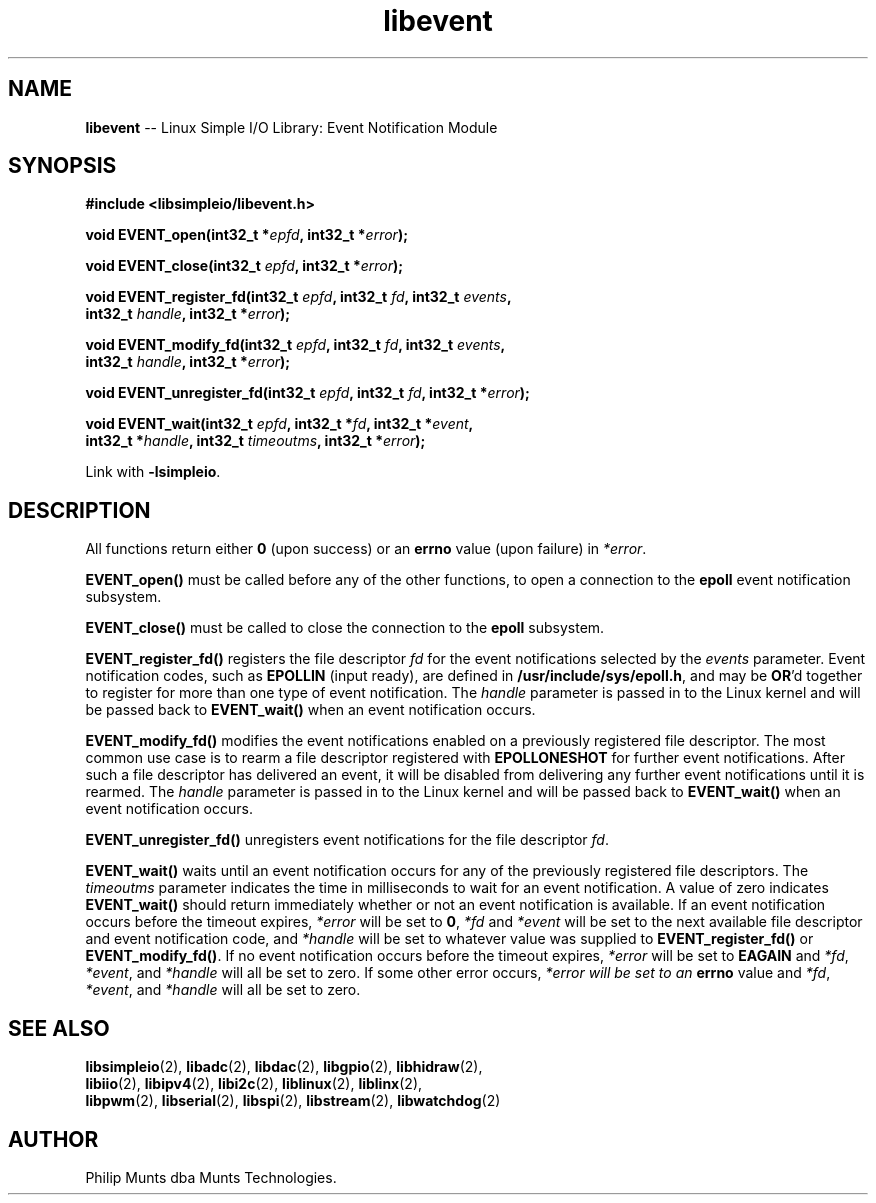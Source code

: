 .\" man page for Munts Technologies Linux Simple I/O Library
.\"
.\" Copyright (C)2016-2025, Philip Munts dba Munts Technologies.
.\"
.\" Redistribution and use in source and binary forms, with or without
.\" modification, are permitted provided that the following conditions are met:
.\"
.\" * Redistributions of source code must retain the above copyright notice,
.\"   this list of conditions and the following disclaimer.
.\"
.\" THIS SOFTWARE IS PROVIDED BY THE COPYRIGHT HOLDERS AND CONTRIBUTORS "AS IS"
.\" AND ANY EXPRESS OR IMPLIED WARRANTIES, INCLUDING, BUT NOT LIMITED TO, THE
.\" IMPLIED WARRANTIES OF MERCHANTABILITY AND FITNESS FOR A PARTICULAR PURPOSE
.\" ARE DISCLAIMED. IN NO EVENT SHALL THE COPYRIGHT HOLDER OR CONTRIBUTORS BE
.\" LIABLE FOR ANY DIRECT, INDIRECT, INCIDENTAL, SPECIAL, EXEMPLARY, OR
.\" CONSEQUENTIAL DAMAGES (INCLUDING, BUT NOT LIMITED TO, PROCUREMENT OF
.\" SUBSTITUTE GOODS OR SERVICES; LOSS OF USE, DATA, OR PROFITS; OR BUSINESS
.\" INTERRUPTION) HOWEVER CAUSED AND ON ANY THEORY OF LIABILITY, WHETHER IN
.\" CONTRACT, STRICT LIABILITY, OR TORT (INCLUDING NEGLIGENCE OR OTHERWISE)
.\" ARISING IN ANY WAY OUT OF THE USE OF THIS SOFTWARE, EVEN IF ADVISED OF THE
.\" POSSIBILITY OF SUCH DAMAGE.
.\"
.TH libevent 2 "25 September 2025" "version 1" "Linux Simple I/O Library"
.SH NAME
.B libevent
\-\- Linux Simple I/O Library: Event Notification Module
.SH SYNOPSIS
.nf
.B #include <libsimpleio/libevent.h>

.BI "void EVENT_open(int32_t *" epfd ", int32_t *" error ");"

.BI "void EVENT_close(int32_t " epfd ", int32_t *" error ");"

.BI "void EVENT_register_fd(int32_t " epfd ", int32_t " fd ", int32_t " events ","
.BI "  int32_t " handle ", int32_t *" error ");"

.BI "void EVENT_modify_fd(int32_t " epfd ", int32_t " fd ", int32_t " events ","
.BI "  int32_t " handle ", int32_t *" error ");"

.BI "void EVENT_unregister_fd(int32_t " epfd ", int32_t " fd ", int32_t *" error ");"

.BI "void EVENT_wait(int32_t " epfd ", int32_t *" fd ", int32_t *" event ","
.BI "  int32_t *" handle ", int32_t " timeoutms ", int32_t *" error ");"

.fi
Link with
.BR -lsimpleio .
.SH DESCRIPTION
.nh
All functions return either
.B 0
(upon success) or an
.B errno
value (upon failure) in
.IR *error .
.PP
.B EVENT_open()
must be called before any of the other functions, to open a connection to the
.B epoll
event notification subsystem.
.PP
.B EVENT_close()
must be called to close the connection to the
.B epoll
subsystem.
.PP
.B EVENT_register_fd()
registers the file descriptor
.I fd
for the event notifications selected by the
.IR events
parameter.  Event notification codes, such as
.B EPOLLIN
(input ready), are defined in
.BR /usr/include/sys/epoll.h ,
and may be
.BR OR "'d"
together to register for more than one type of event notification.
The
.I handle
parameter is passed in to the Linux kernel and will be passed back to
.B EVENT_wait()
when an event notification occurs.
.PP
.B EVENT_modify_fd()
modifies the event notifications enabled on a previously registered file descriptor.
The most common use case is to rearm a file descriptor registered with
.BR EPOLLONESHOT
for further event notifications.
After such a file descriptor has delivered an event, it will be disabled
from delivering any further event notifications until it is rearmed.
The
.I handle
parameter is passed in to the Linux kernel and will be passed back to
.B EVENT_wait()
when an event notification occurs.
.PP
.B EVENT_unregister_fd()
unregisters event notifications for the file descriptor
.IR fd .
.PP
.B EVENT_wait()
waits until an event notification occurs for any of the previously registered file descriptors.  The
.I timeoutms
parameter indicates the time in milliseconds to wait for an event notification.
A value of zero indicates
.B EVENT_wait()
should return immediately whether or not an event notification is available.
If an event notification occurs before the timeout expires,
.I *error
will be set to
.BR 0 ,
.I *fd
and
.I *event
will be set to the next available file descriptor and event notification code, and
.I *handle
will be set to whatever value was supplied to
.B EVENT_register_fd()
or
.BR EVENT_modify_fd() .
If no event notification occurs
before the timeout expires,
.I *error
will be set to
.B EAGAIN
and
.IR *fd ,
.IR *event ,
and
.IR *handle
will all be set to zero.  If some other error occurs,
.I *error will be set to an
.B errno
value and
.IR *fd ,
.IR *event ,
and
.IR *handle
will all be set to zero.
.SH SEE ALSO
.BR libsimpleio "(2), " libadc "(2), " libdac "(2), " libgpio "(2), " libhidraw "(2),"
.br
.BR libiio "(2), " libipv4 "(2), " libi2c "(2), " liblinux "(2), " liblinx "(2),"
.br
.BR  libpwm "(2), " libserial "(2), " libspi "(2), " libstream "(2), " libwatchdog "(2)"
.SH AUTHOR
Philip Munts dba Munts Technologies.

